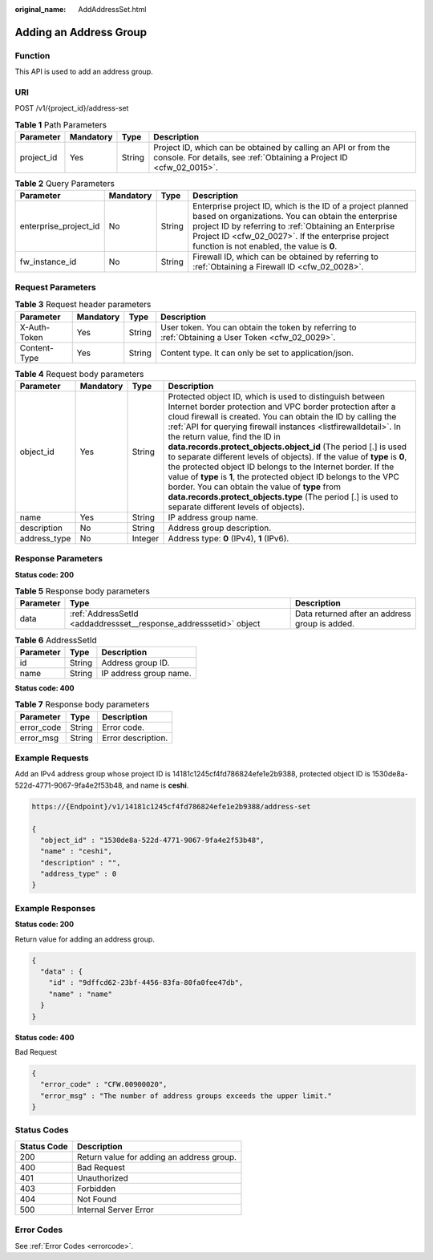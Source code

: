 :original_name: AddAddressSet.html

.. _AddAddressSet:

Adding an Address Group
=======================

Function
--------

This API is used to add an address group.

URI
---

POST /v1/{project_id}/address-set

.. table:: **Table 1** Path Parameters

   +------------+-----------+--------+----------------------------------------------------------------------------------------------------------------------------------------+
   | Parameter  | Mandatory | Type   | Description                                                                                                                            |
   +============+===========+========+========================================================================================================================================+
   | project_id | Yes       | String | Project ID, which can be obtained by calling an API or from the console. For details, see :ref:`Obtaining a Project ID <cfw_02_0015>`. |
   +------------+-----------+--------+----------------------------------------------------------------------------------------------------------------------------------------+

.. table:: **Table 2** Query Parameters

   +-----------------------+-----------+--------+------------------------------------------------------------------------------------------------------------------------------------------------------------------------------------------------------------------------------------------------------------------------------+
   | Parameter             | Mandatory | Type   | Description                                                                                                                                                                                                                                                                  |
   +=======================+===========+========+==============================================================================================================================================================================================================================================================================+
   | enterprise_project_id | No        | String | Enterprise project ID, which is the ID of a project planned based on organizations. You can obtain the enterprise project ID by referring to :ref:`Obtaining an Enterprise Project ID <cfw_02_0027>`. If the enterprise project function is not enabled, the value is **0**. |
   +-----------------------+-----------+--------+------------------------------------------------------------------------------------------------------------------------------------------------------------------------------------------------------------------------------------------------------------------------------+
   | fw_instance_id        | No        | String | Firewall ID, which can be obtained by referring to :ref:`Obtaining a Firewall ID <cfw_02_0028>`.                                                                                                                                                                             |
   +-----------------------+-----------+--------+------------------------------------------------------------------------------------------------------------------------------------------------------------------------------------------------------------------------------------------------------------------------------+

Request Parameters
------------------

.. table:: **Table 3** Request header parameters

   +--------------+-----------+--------+---------------------------------------------------------------------------------------------------+
   | Parameter    | Mandatory | Type   | Description                                                                                       |
   +==============+===========+========+===================================================================================================+
   | X-Auth-Token | Yes       | String | User token. You can obtain the token by referring to :ref:`Obtaining a User Token <cfw_02_0029>`. |
   +--------------+-----------+--------+---------------------------------------------------------------------------------------------------+
   | Content-Type | Yes       | String | Content type. It can only be set to application/json.                                             |
   +--------------+-----------+--------+---------------------------------------------------------------------------------------------------+

.. table:: **Table 4** Request body parameters

   +--------------+-----------+---------+---------------------------------------------------------------------------------------------------------------------------------------------------------------------------------------------------------------------------------------------------------------------------------------------------------------------------------------------------------------------------------------------------------------------------------------------------------------------------------------------------------------------------------------------------------------------------------------------------------------------------------------------------------------------------------------------------------------------------------------------+
   | Parameter    | Mandatory | Type    | Description                                                                                                                                                                                                                                                                                                                                                                                                                                                                                                                                                                                                                                                                                                                                 |
   +==============+===========+=========+=============================================================================================================================================================================================================================================================================================================================================================================================================================================================================================================================================================================================================================================================================================================================================+
   | object_id    | Yes       | String  | Protected object ID, which is used to distinguish between Internet border protection and VPC border protection after a cloud firewall is created. You can obtain the ID by calling the :ref:`API for querying firewall instances <listfirewalldetail>`. In the return value, find the ID in **data.records.protect_objects.object_id** (The period [.] is used to separate different levels of objects). If the value of **type** is **0**, the protected object ID belongs to the Internet border. If the value of **type** is **1**, the protected object ID belongs to the VPC border. You can obtain the value of **type** from **data.records.protect_objects.type** (The period [.] is used to separate different levels of objects). |
   +--------------+-----------+---------+---------------------------------------------------------------------------------------------------------------------------------------------------------------------------------------------------------------------------------------------------------------------------------------------------------------------------------------------------------------------------------------------------------------------------------------------------------------------------------------------------------------------------------------------------------------------------------------------------------------------------------------------------------------------------------------------------------------------------------------------+
   | name         | Yes       | String  | IP address group name.                                                                                                                                                                                                                                                                                                                                                                                                                                                                                                                                                                                                                                                                                                                      |
   +--------------+-----------+---------+---------------------------------------------------------------------------------------------------------------------------------------------------------------------------------------------------------------------------------------------------------------------------------------------------------------------------------------------------------------------------------------------------------------------------------------------------------------------------------------------------------------------------------------------------------------------------------------------------------------------------------------------------------------------------------------------------------------------------------------------+
   | description  | No        | String  | Address group description.                                                                                                                                                                                                                                                                                                                                                                                                                                                                                                                                                                                                                                                                                                                  |
   +--------------+-----------+---------+---------------------------------------------------------------------------------------------------------------------------------------------------------------------------------------------------------------------------------------------------------------------------------------------------------------------------------------------------------------------------------------------------------------------------------------------------------------------------------------------------------------------------------------------------------------------------------------------------------------------------------------------------------------------------------------------------------------------------------------------+
   | address_type | No        | Integer | Address type: **0** (IPv4), **1** (IPv6).                                                                                                                                                                                                                                                                                                                                                                                                                                                                                                                                                                                                                                                                                                   |
   +--------------+-----------+---------+---------------------------------------------------------------------------------------------------------------------------------------------------------------------------------------------------------------------------------------------------------------------------------------------------------------------------------------------------------------------------------------------------------------------------------------------------------------------------------------------------------------------------------------------------------------------------------------------------------------------------------------------------------------------------------------------------------------------------------------------+

Response Parameters
-------------------

**Status code: 200**

.. table:: **Table 5** Response body parameters

   +-----------+-------------------------------------------------------------------+------------------------------------------------+
   | Parameter | Type                                                              | Description                                    |
   +===========+===================================================================+================================================+
   | data      | :ref:`AddressSetId <addaddressset__response_addresssetid>` object | Data returned after an address group is added. |
   +-----------+-------------------------------------------------------------------+------------------------------------------------+

.. _addaddressset__response_addresssetid:

.. table:: **Table 6** AddressSetId

   ========= ====== ======================
   Parameter Type   Description
   ========= ====== ======================
   id        String Address group ID.
   name      String IP address group name.
   ========= ====== ======================

**Status code: 400**

.. table:: **Table 7** Response body parameters

   ========== ====== ==================
   Parameter  Type   Description
   ========== ====== ==================
   error_code String Error code.
   error_msg  String Error description.
   ========== ====== ==================

Example Requests
----------------

Add an IPv4 address group whose project ID is 14181c1245cf4fd786824efe1e2b9388, protected object ID is 1530de8a-522d-4771-9067-9fa4e2f53b48, and name is **ceshi**.

.. code-block::

   https://{Endpoint}/v1/14181c1245cf4fd786824efe1e2b9388/address-set

   {
     "object_id" : "1530de8a-522d-4771-9067-9fa4e2f53b48",
     "name" : "ceshi",
     "description" : "",
     "address_type" : 0
   }

Example Responses
-----------------

**Status code: 200**

Return value for adding an address group.

.. code-block::

   {
     "data" : {
       "id" : "9dffcd62-23bf-4456-83fa-80fa0fee47db",
       "name" : "name"
     }
   }

**Status code: 400**

Bad Request

.. code-block::

   {
     "error_code" : "CFW.00900020",
     "error_msg" : "The number of address groups exceeds the upper limit."
   }

Status Codes
------------

=========== =========================================
Status Code Description
=========== =========================================
200         Return value for adding an address group.
400         Bad Request
401         Unauthorized
403         Forbidden
404         Not Found
500         Internal Server Error
=========== =========================================

Error Codes
-----------

See :ref:`Error Codes <errorcode>`.
